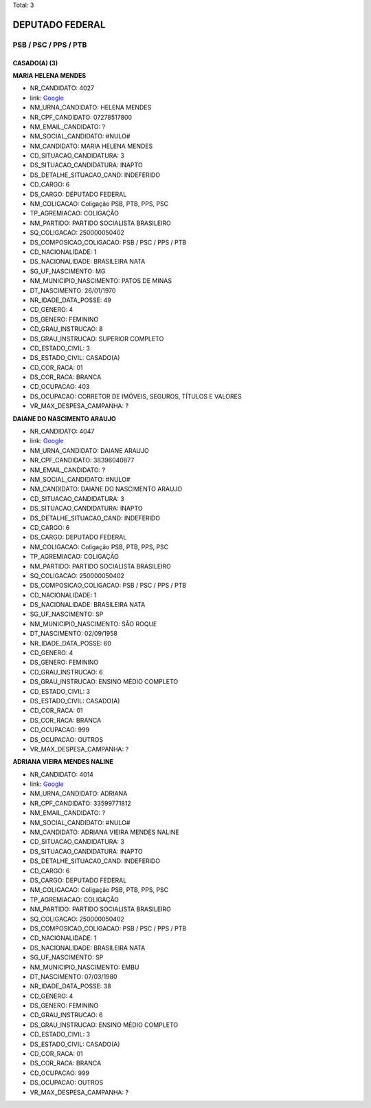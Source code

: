 Total: 3

DEPUTADO FEDERAL
================

PSB / PSC / PPS / PTB
---------------------

CASADO(A) (3)
.............

**MARIA HELENA MENDES**

- NR_CANDIDATO: 4027
- link: `Google <https://www.google.com/search?q=MARIA+HELENA+MENDES>`_
- NM_URNA_CANDIDATO: HELENA MENDES
- NR_CPF_CANDIDATO: 07278517800
- NM_EMAIL_CANDIDATO: ?
- NM_SOCIAL_CANDIDATO: #NULO#
- NM_CANDIDATO: MARIA HELENA MENDES
- CD_SITUACAO_CANDIDATURA: 3
- DS_SITUACAO_CANDIDATURA: INAPTO
- DS_DETALHE_SITUACAO_CAND: INDEFERIDO
- CD_CARGO: 6
- DS_CARGO: DEPUTADO FEDERAL
- NM_COLIGACAO: Coligação PSB, PTB, PPS, PSC
- TP_AGREMIACAO: COLIGAÇÃO
- NM_PARTIDO: PARTIDO SOCIALISTA BRASILEIRO
- SQ_COLIGACAO: 250000050402
- DS_COMPOSICAO_COLIGACAO: PSB / PSC / PPS / PTB
- CD_NACIONALIDADE: 1
- DS_NACIONALIDADE: BRASILEIRA NATA
- SG_UF_NASCIMENTO: MG
- NM_MUNICIPIO_NASCIMENTO: PATOS DE MINAS
- DT_NASCIMENTO: 26/01/1970
- NR_IDADE_DATA_POSSE: 49
- CD_GENERO: 4
- DS_GENERO: FEMININO
- CD_GRAU_INSTRUCAO: 8
- DS_GRAU_INSTRUCAO: SUPERIOR COMPLETO
- CD_ESTADO_CIVIL: 3
- DS_ESTADO_CIVIL: CASADO(A)
- CD_COR_RACA: 01
- DS_COR_RACA: BRANCA
- CD_OCUPACAO: 403
- DS_OCUPACAO: CORRETOR DE IMÓVEIS, SEGUROS, TÍTULOS E VALORES
- VR_MAX_DESPESA_CAMPANHA: ?


**DAIANE DO NASCIMENTO ARAUJO**

- NR_CANDIDATO: 4047
- link: `Google <https://www.google.com/search?q=DAIANE+DO+NASCIMENTO+ARAUJO>`_
- NM_URNA_CANDIDATO: DAIANE ARAUJO
- NR_CPF_CANDIDATO: 38396040877
- NM_EMAIL_CANDIDATO: ?
- NM_SOCIAL_CANDIDATO: #NULO#
- NM_CANDIDATO: DAIANE DO NASCIMENTO ARAUJO
- CD_SITUACAO_CANDIDATURA: 3
- DS_SITUACAO_CANDIDATURA: INAPTO
- DS_DETALHE_SITUACAO_CAND: INDEFERIDO
- CD_CARGO: 6
- DS_CARGO: DEPUTADO FEDERAL
- NM_COLIGACAO: Coligação PSB, PTB, PPS, PSC
- TP_AGREMIACAO: COLIGAÇÃO
- NM_PARTIDO: PARTIDO SOCIALISTA BRASILEIRO
- SQ_COLIGACAO: 250000050402
- DS_COMPOSICAO_COLIGACAO: PSB / PSC / PPS / PTB
- CD_NACIONALIDADE: 1
- DS_NACIONALIDADE: BRASILEIRA NATA
- SG_UF_NASCIMENTO: SP
- NM_MUNICIPIO_NASCIMENTO: SÃO ROQUE
- DT_NASCIMENTO: 02/09/1958
- NR_IDADE_DATA_POSSE: 60
- CD_GENERO: 4
- DS_GENERO: FEMININO
- CD_GRAU_INSTRUCAO: 6
- DS_GRAU_INSTRUCAO: ENSINO MÉDIO COMPLETO
- CD_ESTADO_CIVIL: 3
- DS_ESTADO_CIVIL: CASADO(A)
- CD_COR_RACA: 01
- DS_COR_RACA: BRANCA
- CD_OCUPACAO: 999
- DS_OCUPACAO: OUTROS
- VR_MAX_DESPESA_CAMPANHA: ?


**ADRIANA VIEIRA MENDES NALINE**

- NR_CANDIDATO: 4014
- link: `Google <https://www.google.com/search?q=ADRIANA+VIEIRA+MENDES+NALINE>`_
- NM_URNA_CANDIDATO: ADRIANA
- NR_CPF_CANDIDATO: 33599771812
- NM_EMAIL_CANDIDATO: ?
- NM_SOCIAL_CANDIDATO: #NULO#
- NM_CANDIDATO: ADRIANA VIEIRA MENDES NALINE
- CD_SITUACAO_CANDIDATURA: 3
- DS_SITUACAO_CANDIDATURA: INAPTO
- DS_DETALHE_SITUACAO_CAND: INDEFERIDO
- CD_CARGO: 6
- DS_CARGO: DEPUTADO FEDERAL
- NM_COLIGACAO: Coligação PSB, PTB, PPS, PSC
- TP_AGREMIACAO: COLIGAÇÃO
- NM_PARTIDO: PARTIDO SOCIALISTA BRASILEIRO
- SQ_COLIGACAO: 250000050402
- DS_COMPOSICAO_COLIGACAO: PSB / PSC / PPS / PTB
- CD_NACIONALIDADE: 1
- DS_NACIONALIDADE: BRASILEIRA NATA
- SG_UF_NASCIMENTO: SP
- NM_MUNICIPIO_NASCIMENTO: EMBU
- DT_NASCIMENTO: 07/03/1980
- NR_IDADE_DATA_POSSE: 38
- CD_GENERO: 4
- DS_GENERO: FEMININO
- CD_GRAU_INSTRUCAO: 6
- DS_GRAU_INSTRUCAO: ENSINO MÉDIO COMPLETO
- CD_ESTADO_CIVIL: 3
- DS_ESTADO_CIVIL: CASADO(A)
- CD_COR_RACA: 01
- DS_COR_RACA: BRANCA
- CD_OCUPACAO: 999
- DS_OCUPACAO: OUTROS
- VR_MAX_DESPESA_CAMPANHA: ?

